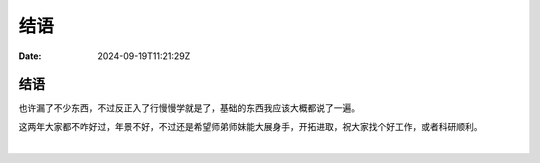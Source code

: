 ====
结语
====

:Date: 2024-09-19T11:21:29Z

结语
====

也许漏了不少东西，不过反正入了行慢慢学就是了，基础的东西我应该大概都说了一遍。

这两年大家都不咋好过，年景不好，不过还是希望师弟师妹能大展身手，开拓进取，祝大家找个好工作，或者科研顺利。

‍
